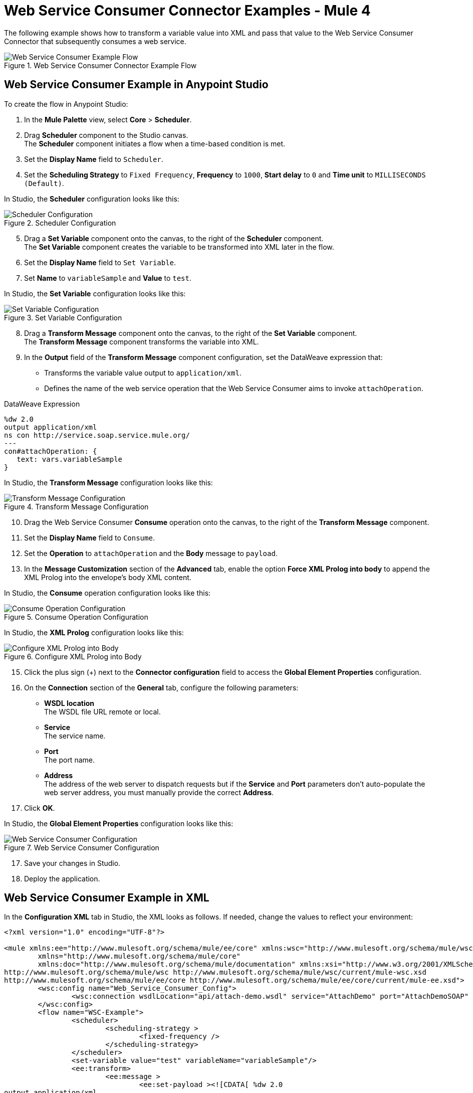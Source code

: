 = Web Service Consumer Connector Examples - Mule 4

The following example shows how to transform a variable value into XML and pass that value to the Web Service Consumer Connector that subsequently consumes a web service.

.Web Service Consumer Connector Example Flow
image::web-service-consumer-example1.png[Web Service Consumer Example Flow]

== Web Service Consumer Example in Anypoint Studio
To create the flow in Anypoint Studio:

. In the *Mule Palette* view, select *Core* > *Scheduler*.
. Drag *Scheduler* component to the Studio canvas. +
The *Scheduler* component initiates a flow when a time-based condition is met.
. Set the *Display Name* field to `Scheduler`.
. Set the *Scheduling Strategy* to `Fixed Frequency`, *Frequency* to `1000`, *Start delay* to `0` and *Time unit* to `MILLISECONDS (Default)`.

In Studio, the *Scheduler* configuration looks like this:

.Scheduler Configuration
image::web-service-consumer-example2.png[Scheduler Configuration]

[start=5]
. Drag a *Set Variable* component onto the canvas, to the right of the *Scheduler* component. +
The *Set Variable* component creates the variable to be transformed into XML later in the flow.
. Set the *Display Name* field to `Set Variable`.
. Set *Name* to `variableSample` and *Value* to `test`.

In Studio, the *Set Variable* configuration looks like this:

.Set Variable Configuration
image::web-service-consumer-example3.png[Set Variable Configuration]

[start=8]
. Drag a *Transform Message* component onto the canvas, to the right of the *Set Variable* component. +
The *Transform Message* component transforms the variable into XML.
. In the *Output* field of the *Transform Message* component configuration, set the DataWeave expression that:
* Transforms the variable value output to `application/xml`.
* Defines the name of the web service operation that the Web Service Consumer aims to invoke `attachOperation`.

.DataWeave Expression
[source,xml,linenums]
----
%dw 2.0
output application/xml
ns con http://service.soap.service.mule.org/
---
con#attachOperation: {
   text: vars.variableSample
}
----

In Studio, the *Transform Message* configuration looks like this:

.Transform Message Configuration
image::web-service-consumer-example4.png[Transform Message Configuration]

[start=10]
. Drag the Web Service Consumer *Consume* operation onto the canvas, to the right of the *Transform Message* component. +
. Set the *Display Name* field to `Consume`.
. Set the *Operation* to `attachOperation` and the *Body* message to `payload`.
. In the *Message Customization* section of the *Advanced* tab, enable the option *Force XML Prolog into body* to append the XML Prolog into the envelope's body XML content.

In Studio, the *Consume* operation configuration looks like this:

.Consume Operation Configuration
image::web-service-consumer-example5.png[Consume Operation Configuration]

In Studio, the *XML Prolog* configuration looks like this:

.Configure XML Prolog into Body
image::web-service-consumer-xmlprolog.png[Configure XML Prolog into Body]

[start=15]
. Click the plus sign (+) next to the *Connector configuration* field to access the *Global Element Properties* configuration.
. On the *Connection* section of the *General* tab, configure the following parameters:
* *WSDL location* +
The WSDL file URL remote or local.
* *Service* +
The service name.
* *Port* +
The port name.
* *Address* +
The address of the web server to dispatch requests but if the *Service* and *Port* parameters don't auto-populate the web server address, you must manually provide the correct *Address*.
. Click *OK*.

In Studio, the *Global Element Properties* configuration looks like this:

.Web Service Consumer Configuration
image::web-service-consumer-example6.png[Web Service Consumer Configuration]

[start=17]
. Save your changes in Studio.
. Deploy the application.

== Web Service Consumer Example in XML
In the *Configuration XML* tab in Studio, the XML looks as follows. If needed, change the values to reflect your environment:

[source,xml,linenums]
----
<?xml version="1.0" encoding="UTF-8"?>

<mule xmlns:ee="http://www.mulesoft.org/schema/mule/ee/core" xmlns:wsc="http://www.mulesoft.org/schema/mule/wsc"
	xmlns="http://www.mulesoft.org/schema/mule/core"
	xmlns:doc="http://www.mulesoft.org/schema/mule/documentation" xmlns:xsi="http://www.w3.org/2001/XMLSchema-instance" xsi:schemaLocation="http://www.mulesoft.org/schema/mule/core http://www.mulesoft.org/schema/mule/core/current/mule.xsd
http://www.mulesoft.org/schema/mule/wsc http://www.mulesoft.org/schema/mule/wsc/current/mule-wsc.xsd
http://www.mulesoft.org/schema/mule/ee/core http://www.mulesoft.org/schema/mule/ee/core/current/mule-ee.xsd">
	<wsc:config name="Web_Service_Consumer_Config">
		<wsc:connection wsdlLocation="api/attach-demo.wsdl" service="AttachDemo" port="AttachDemoSOAP" address="http://localhost:8085/AttachDemo/AttachDemoSOAP" />
	</wsc:config>
	<flow name="WSC-Example">
		<scheduler>
			<scheduling-strategy >
				<fixed-frequency />
			</scheduling-strategy>
		</scheduler>
		<set-variable value="test" variableName="variableSample"/>
		<ee:transform>
			<ee:message >
				<ee:set-payload ><![CDATA[ %dw 2.0
output application/xml
ns con http://service.soap.service.mule.org/
---
con#attachOperation: {
    text: vars.variableSample
}]]></ee:set-payload>
			</ee:message>
		</ee:transform>
		<wsc:consume config-ref="Web_Service_Consumer_Config" operation="attachOperation">
			<wsc:message-customizations forceXMLProlog="true"/>
		</wsc:consume>
	</flow>
</mule>
----


== See Also
https://help.mulesoft.com[MuleSoft Help Center]
